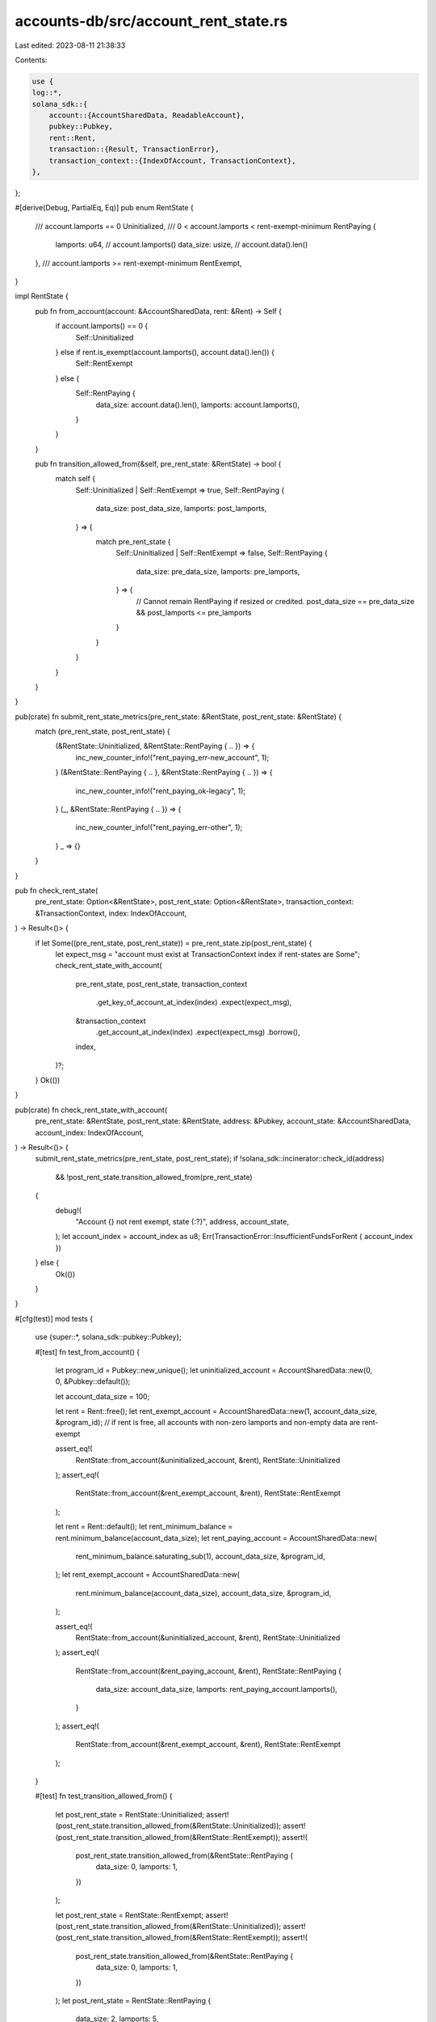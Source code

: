 accounts-db/src/account_rent_state.rs
=====================================

Last edited: 2023-08-11 21:38:33

Contents:

.. code-block:: rs

    use {
    log::*,
    solana_sdk::{
        account::{AccountSharedData, ReadableAccount},
        pubkey::Pubkey,
        rent::Rent,
        transaction::{Result, TransactionError},
        transaction_context::{IndexOfAccount, TransactionContext},
    },
};

#[derive(Debug, PartialEq, Eq)]
pub enum RentState {
    /// account.lamports == 0
    Uninitialized,
    /// 0 < account.lamports < rent-exempt-minimum
    RentPaying {
        lamports: u64,    // account.lamports()
        data_size: usize, // account.data().len()
    },
    /// account.lamports >= rent-exempt-minimum
    RentExempt,
}

impl RentState {
    pub fn from_account(account: &AccountSharedData, rent: &Rent) -> Self {
        if account.lamports() == 0 {
            Self::Uninitialized
        } else if rent.is_exempt(account.lamports(), account.data().len()) {
            Self::RentExempt
        } else {
            Self::RentPaying {
                data_size: account.data().len(),
                lamports: account.lamports(),
            }
        }
    }

    pub fn transition_allowed_from(&self, pre_rent_state: &RentState) -> bool {
        match self {
            Self::Uninitialized | Self::RentExempt => true,
            Self::RentPaying {
                data_size: post_data_size,
                lamports: post_lamports,
            } => {
                match pre_rent_state {
                    Self::Uninitialized | Self::RentExempt => false,
                    Self::RentPaying {
                        data_size: pre_data_size,
                        lamports: pre_lamports,
                    } => {
                        // Cannot remain RentPaying if resized or credited.
                        post_data_size == pre_data_size && post_lamports <= pre_lamports
                    }
                }
            }
        }
    }
}

pub(crate) fn submit_rent_state_metrics(pre_rent_state: &RentState, post_rent_state: &RentState) {
    match (pre_rent_state, post_rent_state) {
        (&RentState::Uninitialized, &RentState::RentPaying { .. }) => {
            inc_new_counter_info!("rent_paying_err-new_account", 1);
        }
        (&RentState::RentPaying { .. }, &RentState::RentPaying { .. }) => {
            inc_new_counter_info!("rent_paying_ok-legacy", 1);
        }
        (_, &RentState::RentPaying { .. }) => {
            inc_new_counter_info!("rent_paying_err-other", 1);
        }
        _ => {}
    }
}

pub fn check_rent_state(
    pre_rent_state: Option<&RentState>,
    post_rent_state: Option<&RentState>,
    transaction_context: &TransactionContext,
    index: IndexOfAccount,
) -> Result<()> {
    if let Some((pre_rent_state, post_rent_state)) = pre_rent_state.zip(post_rent_state) {
        let expect_msg = "account must exist at TransactionContext index if rent-states are Some";
        check_rent_state_with_account(
            pre_rent_state,
            post_rent_state,
            transaction_context
                .get_key_of_account_at_index(index)
                .expect(expect_msg),
            &transaction_context
                .get_account_at_index(index)
                .expect(expect_msg)
                .borrow(),
            index,
        )?;
    }
    Ok(())
}

pub(crate) fn check_rent_state_with_account(
    pre_rent_state: &RentState,
    post_rent_state: &RentState,
    address: &Pubkey,
    account_state: &AccountSharedData,
    account_index: IndexOfAccount,
) -> Result<()> {
    submit_rent_state_metrics(pre_rent_state, post_rent_state);
    if !solana_sdk::incinerator::check_id(address)
        && !post_rent_state.transition_allowed_from(pre_rent_state)
    {
        debug!(
            "Account {} not rent exempt, state {:?}",
            address, account_state,
        );
        let account_index = account_index as u8;
        Err(TransactionError::InsufficientFundsForRent { account_index })
    } else {
        Ok(())
    }
}

#[cfg(test)]
mod tests {
    use {super::*, solana_sdk::pubkey::Pubkey};

    #[test]
    fn test_from_account() {
        let program_id = Pubkey::new_unique();
        let uninitialized_account = AccountSharedData::new(0, 0, &Pubkey::default());

        let account_data_size = 100;

        let rent = Rent::free();
        let rent_exempt_account = AccountSharedData::new(1, account_data_size, &program_id); // if rent is free, all accounts with non-zero lamports and non-empty data are rent-exempt

        assert_eq!(
            RentState::from_account(&uninitialized_account, &rent),
            RentState::Uninitialized
        );
        assert_eq!(
            RentState::from_account(&rent_exempt_account, &rent),
            RentState::RentExempt
        );

        let rent = Rent::default();
        let rent_minimum_balance = rent.minimum_balance(account_data_size);
        let rent_paying_account = AccountSharedData::new(
            rent_minimum_balance.saturating_sub(1),
            account_data_size,
            &program_id,
        );
        let rent_exempt_account = AccountSharedData::new(
            rent.minimum_balance(account_data_size),
            account_data_size,
            &program_id,
        );

        assert_eq!(
            RentState::from_account(&uninitialized_account, &rent),
            RentState::Uninitialized
        );
        assert_eq!(
            RentState::from_account(&rent_paying_account, &rent),
            RentState::RentPaying {
                data_size: account_data_size,
                lamports: rent_paying_account.lamports(),
            }
        );
        assert_eq!(
            RentState::from_account(&rent_exempt_account, &rent),
            RentState::RentExempt
        );
    }

    #[test]
    fn test_transition_allowed_from() {
        let post_rent_state = RentState::Uninitialized;
        assert!(post_rent_state.transition_allowed_from(&RentState::Uninitialized));
        assert!(post_rent_state.transition_allowed_from(&RentState::RentExempt));
        assert!(
            post_rent_state.transition_allowed_from(&RentState::RentPaying {
                data_size: 0,
                lamports: 1,
            })
        );

        let post_rent_state = RentState::RentExempt;
        assert!(post_rent_state.transition_allowed_from(&RentState::Uninitialized));
        assert!(post_rent_state.transition_allowed_from(&RentState::RentExempt));
        assert!(
            post_rent_state.transition_allowed_from(&RentState::RentPaying {
                data_size: 0,
                lamports: 1,
            })
        );
        let post_rent_state = RentState::RentPaying {
            data_size: 2,
            lamports: 5,
        };
        assert!(!post_rent_state.transition_allowed_from(&RentState::Uninitialized));
        assert!(!post_rent_state.transition_allowed_from(&RentState::RentExempt));
        assert!(
            !post_rent_state.transition_allowed_from(&RentState::RentPaying {
                data_size: 3,
                lamports: 5
            })
        );
        assert!(
            !post_rent_state.transition_allowed_from(&RentState::RentPaying {
                data_size: 1,
                lamports: 5
            })
        );
        // Transition is always allowed if there is no account data resize or
        // change in account's lamports.
        assert!(
            post_rent_state.transition_allowed_from(&RentState::RentPaying {
                data_size: 2,
                lamports: 5
            })
        );
        // Transition is always allowed if there is no account data resize and
        // account's lamports is reduced.
        assert!(
            post_rent_state.transition_allowed_from(&RentState::RentPaying {
                data_size: 2,
                lamports: 7
            })
        );
        // Transition is not allowed if the account is credited with more
        // lamports and remains rent-paying.
        assert!(
            !post_rent_state.transition_allowed_from(&RentState::RentPaying {
                data_size: 2,
                lamports: 3
            }),
        );
    }
}


